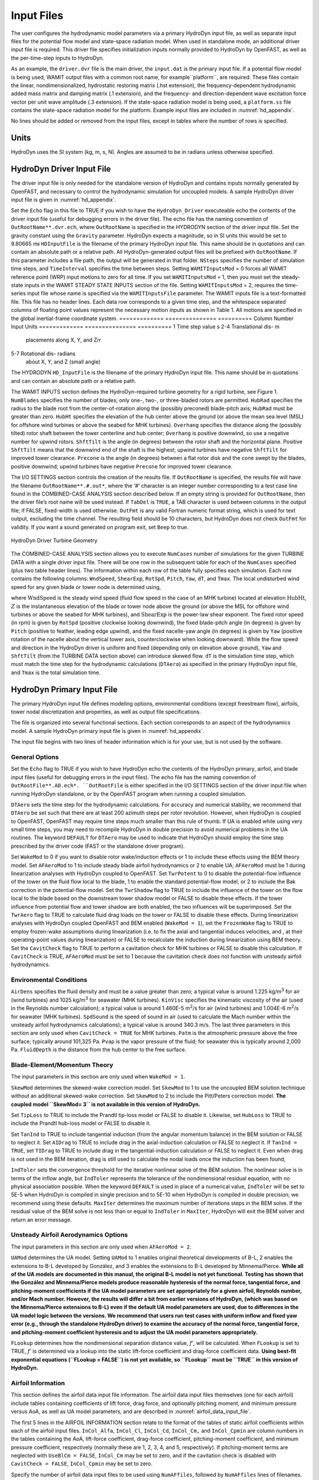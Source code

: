 .. _hd_input:

Input Files
===========

The user configures the hydrodynamic model parameters via a primary
HydroDyn input file, as well as separate input files for the potential flow model
and state-space radiation model. When used in standalone mode, an additional driver input
file is required. This driver file specifies initialization inputs
normally provided to HydroDyn by OpenFAST, as well as the per-time-step
inputs to HydroDyn.

As an example,  the ``driver.dvr`` file is the main driver, the ``input.dat`` is the 
primary input file.  If a potential flow model is being used,
WAMIT output files with a common root name, for example``platform``, are required.  
These files contain the linear, nondimensionalized, hydrostatic restoring matrix (.hst extension), 
the frequency-dependent hydrodynamic added mass matrix and damping matrix (.1 extension), 
and the frequency- and direction-dependent wave excitation force vector per unit wave amplitude (.3 extension). 
If the state-space radiation model is being used, a ``platform.ss`` file contains the state-space radiation model 
for the platform.  Example input files are included in :numref:`hd_appendix`.

No lines should be added or removed from the input files, except in
tables where the number of rows is specified.

Units
-----

HydroDyn uses the SI system (kg, m, s, N). Angles are assumed to be in
radians unless otherwise specified.

HydroDyn Driver Input File
-------------------------

The driver input file is only needed for the standalone version of
HydroDyn and contains inputs normally generated by OpenFAST, and necessary to
control the hydrodynamic simulation for uncoupled models. A sample
HydroDyn driver input file is given in 
:numref:`hd_appendix`.

Set the ``Echo`` flag in this file to TRUE if you wish to have the
``HydroDyn_Driver`` executeable echo the contents of the driver input file (useful
for debugging errors in the driver file). The echo file has the naming
convention of ``OutRootName**.dvr.ech``, where ``OutRootName`` is
specified in the HYDRODYN section of the driver input file.  Set the gravity 
constant using the ``Gravity`` parameter. HydroDyn expects a magnitude, so in SI units this would be set to 9.80665 𝑚𝑠
``HDInputFile`` is the filename of the primary HydroDyn input file. This name should be in 
quotations and can contain an absolute path or a relative path. All HydroDyn-generated output 
files will be prefixed with ``OutRootName``. If this parameter includes a file path, the output will be generated in that folder. 
``NSteps`` specifies the number of simulation time steps, and ``TimeInterval`` specifies the time between steps.
Setting ``WAMITInputsMod`` = 0 forces all WAMIT reference point (WRP) input motions to zero for all time. 
If you set ``WAMITInputsMod`` = 1, then you must set the steady-state inputs in the 
WAMIT STEADY STATE INPUTS section of the file. Setting ``WAMITInputsMod`` = 2, requires the time-series 
input file whose name is specified via the ``WAMITInputsFile`` parameter. 
The WAMIT inputs file is a text-formatted file. This file has no header lines. Each data row corresponds to a given time step, 
and the whitespace separated columns of floating point values represent the necessary motion 
inputs as shown in Table 1. All motions are specified in the global inertial-frame coordinate system.
=============  ===============      ==========
Column Number  Input                Units
=============  ===============      ==========
1              Time step value      s
2-4            Translational dis-   m
               placements along     
               X, Y, and Z𝑟𝑟        
5-7            Rotational dis-      radians
               about X, Y, and Z
               (small angle)
               



























The HYDRODYN 
``HD_InputFile`` is the filename of the primary HydroDyn input file.
This name should be in quotations and can contain an absolute path or a
relative path.

The WAMIT INPUTS section defines the HydroDyn-required turbine geometry
for a rigid turbine, see Figure 1. ``NumBlades`` specifies the number
of blades; only one-, two-, or three-bladed rotors are permitted.
``HubRad`` specifies the radius to the blade root from the
center-of-rotation along the (possibly preconed) blade-pitch axis;
``HubRad`` must be greater than zero. ``HubHt`` specifies the
elevation of the hub center above the ground (or above the mean sea
level (MSL) for offshore wind turbines or above the seabed for MHK
turbines). ``Overhang`` specifies the distance along the (possibly
tilted) rotor shaft between the tower centerline and hub center;
``Overhang`` is positive downwind, so use a negative number for upwind
rotors. ``ShftTilt`` is the angle (in degrees) between the rotor shaft
and the horizontal plane. Positive ``ShftTilt`` means that the
downwind end of the shaft is the highest; upwind turbines have negative
``ShftTilt`` for improved tower clearance. ``Precone`` is the angle
(in degrees) between a flat rotor disk and the cone swept by the blades,
positive downwind; upwind turbines have negative ``Precone`` for
improved tower clearance.

The I/O SETTINGS section controls the creation of the results file. If
``OutRootName`` is specified, the results file will have the filename
``OutRootName**.#.out*``, where the ‘\ *#*\ ’ character is an integer
number corresponding to a test case line found in the COMBINED-CASE
ANALYSIS section described below. If an empty string is provided for
``OutRootName``, then the driver file’s root name will be used
instead. If ``TabDel`` is ``TRUE``, a TAB character is used between
columns in the output file; if FALSE, fixed-width is used otherwise.
``OutFmt`` is any valid Fortran numeric format string, which is used
for text output, excluding the time channel. The resulting field should
be 10 characters, but HydroDyn does not check ``OutFmt`` for validity.
If you want a sound generated on program exit, set ``Beep`` to true.

.. figure:: figs/hd_driver_geom.png
   :width: 60%
   :align: center

   HydroDyn Driver Turbine Geometry

The COMBINED-CASE ANALYSIS section allows you to execute ``NumCases``
number of simulations for the given TURBINE DATA with a single driver
input file. There will be one row in the subsequent table for each of
the ``NumCases`` specified (plus two table header lines). The
information within each row of the table fully specifies each
simulation. Each row contains the following columns: ``WndSpeed``,
``ShearExp``, ``RotSpd``, ``Pitch``, ``Yaw``, ``dT``, and
``Tmax``. The local undisturbed wind speed for any given blade or
tower node is determined using,

.. math::
   :label: windspeed

   U(Z) = \mathrm{WndSpeed} \times \left( \frac{Z}{\mathrm{HubHt}} \right)^\mathrm{ShearExp}

where :math:`\mathrm{WndSpeed}` is the steady wind speed (fluid flow speed in the
case of an MHK turbine) located at elevation :math:`\mathrm{HubHt}`, :math:`Z` is the
instantaneous elevation of the blade or tower node above the ground (or
above the MSL for offshore wind turbines or above the seabed for MHK
turbines), and :math:`\mathrm{ShearExp}` is the power-law shear exponent. The fixed
rotor speed (in rpm) is given by ``RotSpd`` (positive clockwise
looking downwind), the fixed blade-pitch angle (in degrees) is given by
``Pitch`` (positive to feather, leading edge upwind), and the fixed
nacelle-yaw angle (in degrees) is given by ``Yaw`` (positive rotation
of the nacelle about the vertical tower axis, counterclockwise when
looking downward). While the flow speed and direction in the HydroDyn
driver is uniform and fixed (depending only on elevation above ground),
``Yaw`` and ``ShftTilt`` (from the TURBINE DATA section above) can
introduce skewed flow. ``dT`` is the simulation time step, which must
match the time step for the hydrodynamic calculations (``DTAero``) as
specified in the primary HydroDyn input file, and ``Tmax`` is the total
simulation time.

HydroDyn Primary Input File
--------------------------
 
The primary HydroDyn input file defines modeling options, environmental
conditions (except freestream flow), airfoils, tower nodal
discretization and properties, as well as output file specifications.

The file is organized into several functional sections. Each section
corresponds to an aspect of the hydrodynamics model. A sample HydroDyn
primary input file is given in 
:numref:`hd_appendix`.

The input file begins with two lines of header information which is for
your use, but is not used by the software.

General Options
~~~~~~~~~~~~~~~

Set the ``Echo`` flag to TRUE if you wish to have HydroDyn echo the
contents of the HydroDyn primary, airfoil, and blade input files (useful
for debugging errors in the input files). The echo file has the naming
convention of ``OutRootFile**.AD.ech*. ``OutRootFile`` is either
specified in the I/O SETTINGS section of the driver input file when
running HydroDyn standalone, or by the OpenFAST program when running a
coupled simulation.

``DTAero`` sets the time step for the hydrodynamic calculations. For
accuracy and numerical stability, we recommend that ``DTAero`` be set
such that there are at least 200 azimuth steps per rotor revolution.
However, when HydroDyn is coupled to OpenFAST, OpenFAST may require time steps
much smaller than this rule of thumb. If UA is enabled while using very
small time steps, you may need to recompile HydroDyn in double precision
to avoid numerical problems in the UA routines. The keyword ``DEFAULT``
for ``DTAero`` may be used to indicate that HydroDyn should employ the
time step prescribed by the driver code (FAST or the standalone driver
program).

Set ``WakeMod`` to 0 if you want to disable rotor wake/induction
effects or 1 to include these effects using the BEM theory model. Set
``AFAeroMod`` to 1 to include steady blade airfoil hydrodynamics or 2
to enable UA; ``AFAeroMod`` must be 1 during linearization analyses
with HydroDyn coupled to OpenFAST. Set ``TwrPotent`` to 0 to disable the
potential-flow influence of the tower on the fluid flow local to the
blade, 1 to enable the standard potential-flow model, or 2 to include
the Bak correction in the potential-flow model. Set the ``TwrShadow``
flag to TRUE to include the influence of the tower on the flow local to
the blade based on the downstream tower shadow model or FALSE to disable
these effects. If the tower influence from potential flow and tower
shadow are both enabled, the two influences will be superimposed. Set
the ``TwrAero`` flag to TRUE to calculate fluid drag loads on the
tower or FALSE to disable these effects. During linearization analyses
with HydroDyn coupled OpenFAST and BEM enabled (``WakeMod = 1``), set the
``FrozenWake`` flag to TRUE to employ frozen-wake assumptions during
linearization (i.e. to fix the axial and tangential induces velocities,
and , at their operating-point values during linearization) or FALSE to
recalculate the induction during linearization using BEM theory. Set the
``CavitCheck`` flag to TRUE to perform a cavitation check for MHK
turbines or FALSE to disable this calculation. If ``CavitCheck`` is
TRUE, ``AFAeroMod`` must be set to 1 because the cavitation check does
not function with unsteady airfoil hydrodynamics.

Environmental Conditions
~~~~~~~~~~~~~~~~~~~~~~~~

``AirDens`` specifies the fluid density and must be a value greater
than zero; a typical value is around 1.225 kg/m\ :sup:`3` for air (wind
turbines) and 1025 kg/m\ :sup:`3` for seawater (MHK turbines).
``KinVisc`` specifies the kinematic viscosity of the air (used in the
Reynolds number calculation); a typical value is around 1.460E-5
m\ :sup:`2`/s for air (wind turbines) and 1.004E-6 m\ :sup:`2`/s for
seawater (MHK turbines). ``SpdSound`` is the speed of sound in air
(used to calculate the Mach number within the unsteady airfoil
hydrodynamics calculations); a typical value is around 340.3 m/s. The
last three parameters in this section are only used when
``CavitCheck = TRUE`` for MHK turbines. ``Patm`` is the atmospheric
pressure above the free surface; typically around 101,325 Pa. ``Pvap``
is the vapor pressure of the fluid; for seawater this is typically
around 2,000 Pa. ``FluidDepth`` is the distance from the hub center to
the free surface.

Blade-Element/Momentum Theory
~~~~~~~~~~~~~~~~~~~~~~~~~~~~~

The input parameters in this section are only used when ``WakeMod =
1``.

``SkewMod`` determines the skewed-wake correction model. Set
``SkewMod`` to 1 to use the uncoupled BEM solution technique without
an additional skewed-wake correction. Set ``SkewMod`` to 2 to include
the Pitt/Peters correction model. **The coupled model ``SkewMod=
3`` is not available in this version of HydroDyn.**

Set ``TipLoss`` to TRUE to include the Prandtl tip-loss model or FALSE
to disable it. Likewise, set ``HubLoss`` to TRUE to include the
Prandtl hub-loss model or FALSE to disable it.

Set ``TanInd`` to TRUE to include tangential induction (from the
angular momentum balance) in the BEM solution or FALSE to neglect it.
Set ``AIDrag`` to TRUE to include drag in the axial-induction
calculation or FALSE to neglect it. If ``TanInd = TRUE``, set
``TIDrag`` to TRUE to include drag in the tangential-induction
calculation or FALSE to neglect it. Even when drag is not used in the
BEM iteration, drag is still used to calculate the nodal loads once the
induction has been found,

``IndToler`` sets the convergence threshold for the iterative
nonlinear solve of the BEM solution. The nonlinear solve is in terms of
the inflow angle, but ``IndToler`` represents the tolerance of the
nondimensional residual equation, with no physical association possible.
When the keyword ``DEFAULT`` is used in place of a numerical value,
``IndToler`` will be set to 5E-5 when HydroDyn is compiled in single
precision and to 5E-10 when HydroDyn is compiled in double precision; we
recommend using these defaults. ``MaxIter`` determines the maximum
number of iterations steps in the BEM solve. If the residual value of
the BEM solve is not less than or equal to ``IndToler`` in
``MaxIter``, HydroDyn will exit the BEM solver and return an error
message.

Unsteady Airfoil Aerodynamics Options
~~~~~~~~~~~~~~~~~~~~~~~~~~~~~~~~~~~~~

The input parameters in this section are only used when ``AFAeroMod
= 2``.

``UAMod`` determines the UA model. Setting ``UAMod`` to 1 enables
original theoretical developments of B-L, 2 enables the extensions to
B-L developed by González, and 3 enables the extensions to B-L developed
by Minnema/Pierce. **While all of the UA models are documented in this
manual, the original B-L model is not yet functional. Testing has shown
that the González and Minnema/Pierce models produce reasonable
hysteresis of the normal force, tangential force, and pitching-moment
coefficients if the UA model parameters are set appropriately for a
given airfoil, Reynolds number, and/or Mach number. However, the
results will differ a bit from earlier versions of HydroDyn, (which was
based on the Minnema/Pierce extensions to B-L) even if the default UA
model parameters are used, due to differences in the UA model logic
between the versions. We recommend that users run test cases with
uniform inflow and fixed yaw error (e.g., through the standalone HydroDyn
driver) to examine the accuracy of the normal force, tangential force,
and pitching-moment coefficient hysteresis and to adjust the UA model
parameters appropriately.**

``FLookup`` determines how the nondimensional separation distance
value, *f’*, will be calculated. When ``FLookup`` is set to TRUE, *f’*
is determined via a lookup into the static lift-force coefficient and
drag-force coefficient data. **Using best-fit exponential equations
(``FLookup = FALSE``) is not yet available, so ``FLookup`` must be
``TRUE`` in this version of HydroDyn.**


.. _airfoil_information:

Airfoil Information
~~~~~~~~~~~~~~~~~~~

This section defines the airfoil data input file information. The
airfoil data input files themselves (one for each airfoil) include
tables containing coefficients of lift force, drag force, and optionally
pitching moment, and minimum pressure versus AoA, as well as UA model
parameters, and are described in :numref:`airfoil_data_input_file`.

The first 5 lines in the AIRFOIL INFORMATION section relate to the
format of the tables of static airfoil coefficients within each of the
airfoil input files. ``InCol_Alfa``, ``InCol_Cl``,
``InCol_Cd``, ``InCol_Cm,`` and ``InCol_Cpmin`` are column
numbers in the tables containing the AoA, lift-force coefficient,
drag-force coefficient, pitching-moment coefficient, and minimum
pressure coefficient, respectively (normally these are 1, 2, 3, 4, and
5, respectively). If pitching-moment terms are neglected with
``UseBlCm = FALSE``, ``InCol_Cm`` may be set to zero, and if the
cavitation check is disabled with ``CavitCheck = FALSE``,
``InCol_Cpmin`` may be set to zero.

Specify the number of airfoil data input files to be used using
``NumAFfiles``, followed by ``NumAFfiles`` lines of filenames. The
file names should be in quotations and can contain an absolute path or a
relative path e.g., “C:\\airfoils\\S809_CLN_298.dat” or
“airfoils\\S809_CLN_298.dat”. If you use relative paths, it is
relative to the location of the current working directory. The blade
data input files will reference these airfoil data using their line
identifier, where the first airfoil file is numbered 1 and the last
airfoil file is numbered ``NumAFfiles``.

Rotor/Blade Properties
~~~~~~~~~~~~~~~~~~~~~~

Set ``UseBlCm`` to TRUE to include pitching-moment terms in the blade
airfoil hydrodynamics or FALSE to neglect them; if ``UseBlCm = TRUE``,
pitching-moment coefficient data must be included in the airfoil data
tables with ``InCol_Cm`` not equal to zero.

The blade nodal discretization, geometry, twist, chord, and airfoil
identifier are set in separate input files for each blade, described in
:numref:`blade_data_input_file`. ``ADBlFile(1)`` is the filename for blade 1,
``ADBlFile(2)`` is the filename for blade 2, and ``ADBlFile(3)`` is
the filename for blade 3, respectively; the latter is not used for
two-bladed rotors and the latter two are not used for one-bladed rotors.
The file names should be in quotations and can contain an absolute path
or a relative path. The data in each file need not be identical, which
permits modeling of hydrodynamic imbalances.

Tower Influence and Aerodynamics
~~~~~~~~~~~~~~~~~~~~~~~~~~~~~~~~

The input parameters in this section pertain to the tower influence
and/or tower drag calculations and are only used when ``TwrPotent`` >
0, ``TwrShadow = TRUE``, or ``TwrAero = TRUE``.

``NumTwrNds`` is the user-specified number of tower analysis nodes and
determines the number of rows in the subsequent table (after two table
header lines). ``NumTwrNds`` must be greater than or equal to two; the
higher the number, the finer the resolution and longer the computational
time; we recommend that ``NumTwrNds`` be between 10 and 20 to balance
accuracy with computational expense. For each node, ``TwrElev``
specifies the local elevation of the tower node above ground (or above
MSL for offshore wind turbines or above the seabed for MHK turbines),
``TwrDiam`` specifies the local tower diameter, and ``TwrCd``
specifies the local tower drag-force coefficient. ``TwrElev`` must be
entered in monotonically increasing order—from the lowest (tower-base)
to the highest (tower-top) elevation. See Figure 2.

Outputs
~~~~~~~

Specifying ``SumPrint`` to TRUE causes HydroDyn to generate a summary
file with name ``OutRootName**.AD.sum*. ``OutRootName`` is either
specified in the I/O SETTINGS section of the driver input file when
running HydroDyn standalone, or by the OpenFAST program when running a
coupled simulation. See section 5.2 for summary file details.

HydroDyn can output hydrodynamic and kinematic quantities at up to nine
nodes along the tower and up to nine nodes along each blade.
``NBlOuts`` specifies the number of blade nodes that output is
requested for (0 to 9) and ``BlOutNd`` on the next line is a list
``NBlOuts`` long of node numbers between 1 and ``NumBlNds``
(corresponding to a row number in the blade analysis node table in the
blade data input files), separated by any combination of commas,
semicolons, spaces, and/or tabs. All blades have the same output node
numbers. ``NTwOuts`` specifies the number of tower nodes that output
is requested for (0 to 9) and ``TwOutNd`` on the next line is a list
``NTwOuts`` long of node numbers between 1 and ``NumTwrNds``
(corresponding to a row number in the tower analysis node table above),
separated by any combination of commas, semicolons, spaces, and/or tabs.
The outputs specified in the ``OutList`` section determine which
quantities are actually output at these nodes.

.. _hd_tower_geom:

.. figure:: figs/hd_tower_geom.png
   :width: 60%
   :align: center

   HydroDyn Tower Geometry


The ``OutList`` section controls output quantities generated by
HydroDyn. Enter one or more lines containing quoted strings that in turn
contain one or more output parameter names. Separate output parameter
names by any combination of commas, semicolons, spaces, and/or tabs. If
you prefix a parameter name with a minus sign, “-”, underscore, “_”, or
the characters “m” or “M”, HydroDyn will multiply the value for that
channel by –1 before writing the data. The parameters are written in the
order they are listed in the input file. HydroDyn allows you to use
multiple lines so that you can break your list into meaningful groups
and so the lines can be shorter. You may enter comments after the
closing quote on any of the lines. Entering a line with the string “END”
at the beginning of the line or at the beginning of a quoted string
found at the beginning of the line will cause HydroDyn to quit scanning
for more lines of channel names. Blade and tower node-related quantities
are generated for the requested nodes identified through the
``BlOutNd`` and ``TwOutNd`` lists above. If HydroDyn encounters an
unknown/invalid channel name, it warns the users but will remove the
suspect channel from the output file. Please refer to Appendix E for a
complete list of possible output parameters.

.. _airfoil_data_input_file:

Airfoil Data Input File
~~~~~~~~~~~~~~~~~~~~~~~

The airfoil data input files themselves (one for each airfoil) include
tables containing coefficients of lift force, drag force, and pitching
moment versus AoA, as well as UA model parameters. In these files, any
line whose first non-blank character is an exclamation point (!) is
ignored (for inserting comment lines). The non-comment lines should
appear within the file in order, but comment lines may be intermixed as
desired for reading clarity. A sample airfoil data input file is given
:numref:`hd_appendix`.

``InterpOrd`` is the order the static airfoil data is interpolated
when HydroDyn uses table look-up to find the lift-, drag-, and optional
pitching-moment, and minimum pressure coefficients as a function of AoA.
When ``InterpOrd`` is 1, linear interpolation is used; when
``InterpOrd`` is 3, the data will be interpolated with cubic splines;
if the keyword ``DEFAULT`` is entered in place of a numerical value,
``InterpOrd`` is set to 3.

``NonDimArea`` is the nondimensional airfoil area (normalized by the
local ``BlChord`` squared), but is currently unused by HydroDyn.
``NumCoords`` is the number of points to define the exterior shape of
the airfoil, plus one point to define the hydrodynamic center, and
determines the number of rows in the subsequent table; ``NumCoords``
must be exactly zero or greater than or equal to three. For each point,
the nondimensional *X* and *Y* coordinates are specified in the table,
``X_Coord`` and ``Y_Coord`` (normalized by the local
``BlChord``). The first point must always locate the hydrodynamic
center (reference point for the airfoil lift and drag forces, likely not
on the surface of the airfoil); the remaining points should define the
exterior shape of the airfoil. The airfoil shape is currently unused by
HydroDyn, but when HydroDyn is coupled to OpenFAST, the airfoil shape will be
used by OpenFAST for blade surface visualization when enabled.

Specify the number of Reynolds number- or hydrodynamic-control
setting-dependent tables of data for the given airfoil via the
``NumTabs`` setting. **Currently, HydroDyn can only use the first table
in any given airfoil file, so you should set ``NumTabs = 1`` and you
will need to make separate airfoil data input files and run separate
simulations if you need to analyze data for different Reynolds numbers
or hydrodynamic-control settings.** The remaining parameters in the
airfoil data input files are entered separately for each table.

``Re`` and ``Ctrl`` are the Reynolds number (in millions) and
hydrodynamic-control setting for the included table, **but are both
currently unused by HydroDyn**.

Set ``InclUAdata`` to TRUE if you are including the 32 UA model
parameters (required when ``AFAeroMod = 2`` in the HydroDyn primary
input file):

-  ``alpha0`` specifies the zero-lift AoA (in degrees);

-  ``alpha1`` specifies the AoA (in degrees) larger than ``alpha0``
   for which *f* equals 0.7; approximately the positive stall angle;

-  ``alpha2`` specifies the AoA (in degrees) less than ``alpha0``
   for which *f* equals 0.7; approximately the negative stall angle;

-  ``eta_e`` is the recovery factor and typically has a value in the
   range [0.85 to 0.95] for ``UAMod = 1``; if the keyword ``DEFAULT`` is
   entered in place of a numerical value, ``eta_e`` is set to 0.9 for
   ``UAMod = 1``, but ``eta_e`` is set to 1.0 for other ``UAMod``
   values and whenever ``FLookup = TRUE``;

-  ``C_nalpha`` is the slope of the 2D normal force coefficient curve
   in the linear region;

-  ``T_f0`` is the initial value of the time constant associated with
   *Df* in the expressions of *Df* and *f’*; if the keyword ``DEFAULT`` is
   entered in place of a numerical value, ``T_f0`` is set to 3.0;

-  ``T_V0`` is the initial value of the time constant associated with
   the vortex lift decay process, used in the expression of ``Cvn``; it
   depends on Reynolds number, Mach number, and airfoil; if the keyword
   ``DEFAULT`` is entered in place of a numerical value, ``T_V0`` is
   set to 6.0;

-  ``T_p`` is the boundary-layer leading edge pressure gradient time
   constant in the expression for *Dp* and should be tuned based on
   airfoil experimental data; if the keyword ``DEFAULT`` is entered in
   place of a numerical value, ``T_p`` is set to 1.7;

-  ``T_VL`` is the time constant associated with the vortex advection
   process, representing the nondimensional time in semi-chords needed
   for a vortex to travel from the leading to trailing edges, and used
   in the expression of *Cvn*; it depends on Reynolds number, Mach
   number (weakly), and airfoil; valued values are in the range [6 to
   13]; if the keyword ``DEFAULT`` is entered in place of a numerical
   value, ``T_VL`` is set to 11.0;

-  ``b1`` is a constant in the expression of :math:`\phi_\alpha^c` and
   :math:`\phi_q^c`; this value is
   relatively insensitive for thin airfoils, but may be different for
   turbine airfoils; if the keyword ``DEFAULT`` is entered in place of a
   numerical value, ``b1`` is set to 0.14, based on experimental
   results;

-  ``b2`` is a constant in the expression of :math:`\phi_\alpha^c` and 
   :math:`\phi_q^c`; this value is
   relatively insensitive for thin airfoils, but may be different for
   turbine airfoils; if the keyword ``DEFAULT`` is entered in place of a
   numerical value, ``b2`` is set to 0.53, based on experimental
   results;

-  ``b5`` is a constant in the expression of :math:`K^{'''}_q`, :math:`Cm_q^{nc}`, and :math:`K_{m_q}`; if the keyword
   ``DEFAULT`` is entered in place of a numerical value, ``b5`` is set
   to 5, based on experimental results;

-  ``A1`` is a constant in the expression :math:`\phi_\alpha^c` and :math:`\phi_q^c`; this value is relatively insensitive for thin airfoils, but may be different for
   turbine airfoils; if the keyword ``DEFAULT`` is entered in place of a
   numerical value, ``A1`` is set to 0.3, based on experimental
   results;

-  ``A2`` is a constant in the expression :math:`\phi_\alpha^c` and 
   :math:`\phi_q^c`; this value is
   relatively insensitive for thin airfoils, but may be different for
   turbine airfoils; if the keyword ``DEFAULT`` is entered in place of a
   numerical value, ``A2`` is set to 0.7, based on experimental
   results;

-  ``A5`` is a constant in the expression :math:`K^{'''}_q`, 
   :math:`Cm_q^{nc}`, and :math:`K_{m_q}`; if the keyword
   ``DEFAULT`` is entered in place of a numerical value, ``A5`` is set
   to 1, based on experimental results;

-  ``S1`` is the constant in the best fit curve of *f* for
   ``alpha0`` :math:`\le` AoA :math:`\le` ``alpha1`` for ``UAMod = 1`` (and is unused
   otherwise); by definition, it depends on the airfoil;

-  ``S2`` is the constant in the best fit curve of *f* for AoA >
   ``alpha1`` for ``UAMod = 1`` (and is unused otherwise); by
   definition, it depends on the airfoil;

-  ``S3`` is the constant in the best fit curve of *f* for
   ``alpha2`` :math:`\le` AoA :math:`\le` ``alpha0`` for ``UAMod = 1`` (and is unused
   otherwise); by definition, it depends on the airfoil;

-  ``S4`` is the constant in the best fit curve of *f* for AoA <
   ``alpha2`` for ``UAMod = 1`` (and is unused otherwise); by
   definition, it depends on the airfoil;

-  ``Cn1`` is the critical value of :math:`C^{\prime}_n` at leading-edge separation for
   positive AoA and should be extracted from airfoil data at a given
   Reynolds number and Mach number; ``Cn1`` can be calculated from
   the static value of *Cn* at either the break in the pitching moment
   or the loss of chord force at the onset of stall; ``Cn1`` is close
   to the condition of maximum lift of the airfoil at low Mach numbers;

-  ``Cn2`` is the critical value of :math:`C^{\prime}_n` at leading-edge separation for
   negative AoA and should be extracted from airfoil data at a given
   Reynolds number and Mach number; ``Cn2`` can be calculated from
   the static value of *Cn* at either the break in the pitching moment
   or the loss of chord force at the onset of stall; ``Cn2`` is close
   to the condition of maximum lift of the airfoil at low Mach numbers;

-  ``St_sh`` is the Strouhal’s shedding frequency; if the keyword
   ``DEFAULT`` is entered in place of a numerical value, ``St_sh`` is
   set to 0.19;

-  ``Cd0`` is the drag-force coefficient at zero-lift AoA;

-  ``Cm0`` is the pitching-moment coefficient about the quarter-chord
   location at zero-lift AoA, positive for nose up;

-  ``k0`` is a constant in the best fit curve of :math:`\hat{x}_{cp}` and equals for :math:`\hat{x}_{AC}-0.25`
   ``UAMod = 1`` (and is unused otherwise);

-  ``k1`` is a constant in the best fit curve of :math:`\hat{x}_{cp}` for ``UAMod = 1``
   (and is unused otherwise);

-  ``k2`` is a constant in the best fit curve of :math:`\hat{x}_{cp}` for ``UAMod = 1``
   (and is unused otherwise);

-  ``k3`` is a constant in the best fit curve of :math:`\hat{x}_{cp}` for ``UAMod = 1``
   (and is unused otherwise);

-  ``k1_hat`` is a constant in the expression of *Cc* due to
   leading-edge vortex effects for ``UAMod = 1`` (and is unused
   otherwise);

-  ``x_cp_bar`` is a constant in the expression of :math:`\hat{x}_{cp}^{\nu}` for ``UAMod =
   1`` (and is unused otherwise); if the keyword ``DEFAULT`` is entered in
   place of a numerical value, ``x_cp_bar`` is set to 0.2; and

-  ``UACutOut`` is the AoA (in degrees) in absolute value above which
   UA are disabled; if the keyword ``DEFAULT`` is entered in place of a
   numerical value, ``UACutOut`` is set to 45.

-  ``filtCutOff`` is the cut-off frequency (-3 dB corner frequency)
   (in Hz) of the low-pass filter applied to the AoA input to UA, as
   well as to the pitch rate and pitch acceleration derived from AoA
   within UA; if the keyword ``DEFAULT`` is entered in place of a
   numerical value, ``filtCutOff`` is set to 20.

``NumAlf`` is the number of distinct AoA entries and determines the
number of rows in the subsequent table of static airfoil coefficients;
``NumAlf`` must be greater than or equal to one (``NumAlf = 1``
implies constant coefficients, regardless of the AoA). HydroDyn will
interpolate the data provided via linear interpolation or via cubic
splines, depending on the setting of input ``InterpOrd`` above. For
each AoA, you must set the AoA (in degrees), ``alpha``, the lift-force
coefficient, ``Coefs``\ (:,1), the drag-force coefficient,
``Coefs(:,2)``, and optionally the pitching-moment coefficient,
``Coefs(:,3)``, and minimum pressure coefficient,
``Coefs(:,4)``, but the column order depends on the settings of
``InCol_Alfa``, ``InCol_Cl``, ``InCol_Cd``, ``InCol_Cm``,
and ``InCol_Cpmin`` in the AIRFOIL INFORMATION section of the HydroDyn
primary input file. AoA must be entered in monotonically increasing
order—from lowest to highest AoA—and the first row should be for AoA =
–180 and the last should be for AoA = +180 (unless ``NumAlf = 1``, in
which case AoA is unused). If pitching-moment terms are neglected with
``UseBlCm = FALSE`` in the ROTOR/BLADE PROPERTIES section of the
HydroDyn primary input file, the column containing pitching-moment
coefficients may be absent from the file. Likewise, if the cavitation
check is neglected with ``CavitCheck = FALSE`` in the GENERAL OPTIONS
section of the HydroDyn primary input file, the column containing the
minimum pressure coefficients may be absent from the file.

.. _blade_data_input_file:

Blade Data Input File
~~~~~~~~~~~~~~~~~~~~~


The blade data input file contains the nodal discretization, geometry,
twist, chord, and airfoil identifier for a blade. Separate files are
used for each blade, which permits modeling of hydrodynamic imbalances. A
sample blade data input file is given in :numref:`hd_appendix`.

The input file begins with two lines of header information which is for
your use, but is not used by the software.

``NumBlNds`` is the user-specified number of blade analysis nodes and
determines the number of rows in the subsequent table (after two table
header lines). ``NumBlNds`` must be greater than or equal to two; the
higher the number, the finer the resolution and longer the computational
time; we recommend that ``NumBlNds`` be between 10 and 20 to balance
accuracy with computational expense. Even though ``NumBlNds`` is
defined in each blade file, all blades must have the same number of
nodes. For each node:

-  ``BlSpn`` specifies the local span of the blade node along the
   (possibly preconed) blade-pitch axis from the root; ``BlSpn`` must
   be entered in monotonically increasing order—from the most inboard to
   the most outboard—and the first node must be zero, and when HydroDyn
   is coupled to OpenFAST, the last node should be located at the blade tip;

-  ``BlCrvAC`` specifies the local out-of-plane offset (when the
   blade-pitch angle is zero) of the hydrodynamic center (reference point
   for the airfoil lift and drag forces), normal to the blade-pitch
   axis, as a result of blade curvature; ``BlCrvAC`` is positive
   downwind; upwind turbines have negative ``BlCrvAC`` for improved
   tower clearance;

-  ``BlSwpAC`` specifies the local in-plane offset (when the
   blade-pitch angle is zero) of the hydrodynamic center (reference point
   for the airfoil lift and drag forces), normal to the blade-pitch
   axis, as a result of blade sweep; positive ``BlSwpAC`` is opposite
   the direction of rotation;

-  ``BlCrvAng`` specifies the local angle (in degrees) from the
   blade-pitch axis of a vector normal to the plane of the airfoil, as a
   result of blade out-of-plane curvature (when the blade-pitch angle is
   zero); ``BlCrvAng`` is positive downwind; upwind turbines have
   negative ``BlCrvAng`` for improved tower clearance;

-  ``BlTwist`` specifies the local hydrodynamic twist angle (in
   degrees) of the airfoil; it is the orientation of the local chord
   about the vector normal to the plane of the airfoil, positive to
   feather, leading edge upwind; the blade-pitch angle will be added to
   the local twist;

-  ``BlChord`` specifies the local chord length; and

-  ``BlAFID`` specifies which airfoil data the local blade node is
   associated with; valid values are numbers between 1 and
   ``NumAFfiles`` (corresponding to a row number in the airfoil file
   table in the HydroDyn primary input file); multiple blade nodes can
   use the same airfoil data.

See :numref:`hd_blade_geom`. Twist is shown in :numref:`hd_blade_local_cs` of :numref:`hd_appendix`.

.. _hd_blade_geom:

.. figure:: figs/hd_blade_geom.png
   :width: 90%
   :align: center

   HydroDyn Blade Geometry – Left: Side View; Right: Front View (Looking Downwind)

